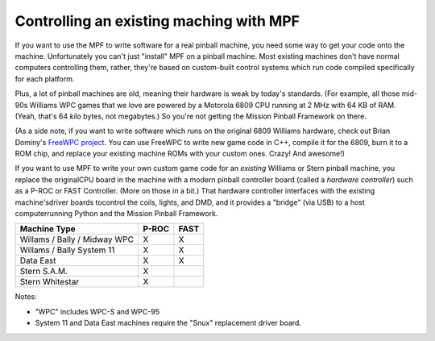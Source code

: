 Controlling an existing maching with MPF
========================================

If you want to use the MPF to write software for a real pinball machine, you
need some way to get your code onto the machine. Unfortunately you can't just
"install" MPF on a pinball machine. Most existing machines don't have normal
computers controlling them, rather, they're based on custom-built control
systems which run code compiled specifically for each platform.

Plus, a lot of pinball machines are old, meaning their hardware is weak by
today's standards. (For example, all those mid-90s Williams WPC games that we
love are powered by a Motorola 6809 CPU running at 2 MHz with 64 KB of RAM.
(Yeah, that's 64 *kilo* bytes, not megabytes.) So you're not getting the Mission
Pinball Framework on there.

(As a side note, if you want to write software which runs on the original 6809
Williams hardware, check out Brian Dominy's `FreeWPC project <http://freewpc.googlecode.com>`_.
You can use FreeWPC to write new game code in C++, compile it for the 6809, burn
it to a ROM chip, and replace your existing machine ROMs with your custom ones.
Crazy! And awesome!)

If you want to use MPF to write your own custom game code for an *existing*
Williams or Stern pinball machine, you replace the originalCPU board in the
machine with a modern pinball controller board (called a *hardware controller*)
such as a P-ROC or FAST Controller. (More on those in a bit.) That hardware
controller interfaces with the existing machine'sdriver boards tocontrol the
coils, lights, and DMD, and it provides a "bridge" (via USB) to a host
computerrunning Python and the Mission Pinball Framework.

============================       =====            ====
Machine Type                       P-ROC            FAST
============================       =====            ====
Willams / Bally / Midway WPC       X                X
Willams / Bally System 11          X                X
Data East                          X                X
Stern S.A.M.                       X
Stern Whitestar                    X
============================       =====            ====

Notes:

* "WPC" includes WPC-S and WPC-95
* System 11 and Data East machines require the "Snux" replacement driver board.
